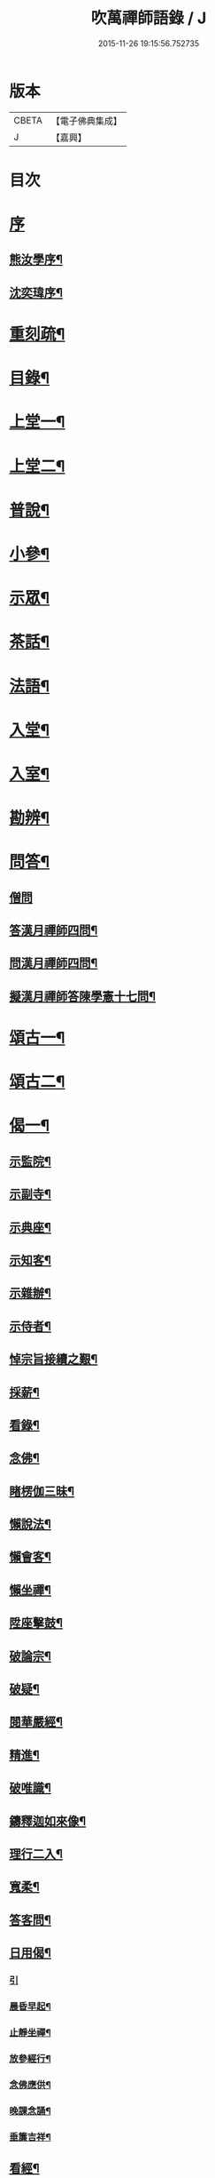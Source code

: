 #+TITLE: 吹萬禪師語錄 / J
#+DATE: 2015-11-26 19:15:56.752735
* 版本
 |     CBETA|【電子佛典集成】|
 |         J|【嘉興】    |

* 目次
* [[file:KR6q0449_001.txt::001-0473a1][序]]
** [[file:KR6q0449_001.txt::001-0473a2][熊汝學序¶]]
** [[file:KR6q0449_001.txt::001-0473a22][沈奕瑋序¶]]
* [[file:KR6q0449_001.txt::0473c2][重刻疏¶]]
* [[file:KR6q0449_001.txt::0473c22][目錄¶]]
* [[file:KR6q0449_001.txt::0474c4][上堂一¶]]
* [[file:KR6q0449_002.txt::002-0478a4][上堂二¶]]
* [[file:KR6q0449_003.txt::003-0481b4][普說¶]]
* [[file:KR6q0449_003.txt::0483a18][小參¶]]
* [[file:KR6q0449_004.txt::004-0485b4][示眾¶]]
* [[file:KR6q0449_004.txt::0488b11][茶話¶]]
* [[file:KR6q0449_005.txt::005-0489c4][法語¶]]
* [[file:KR6q0449_005.txt::0491b13][入堂¶]]
* [[file:KR6q0449_005.txt::0491c26][入室¶]]
* [[file:KR6q0449_005.txt::0492a20][勘辨¶]]
* [[file:KR6q0449_005.txt::0492b29][問答¶]]
** [[file:KR6q0449_005.txt::0492b29][僧問]]
** [[file:KR6q0449_005.txt::0492c16][答漢月禪師四問¶]]
** [[file:KR6q0449_005.txt::0492c27][問漢月禪師四問¶]]
** [[file:KR6q0449_005.txt::0493a5][擬漢月禪師答陳學憲十七問¶]]
* [[file:KR6q0449_006.txt::006-0493c4][頌古一¶]]
* [[file:KR6q0449_007.txt::007-0497c4][頌古二¶]]
* [[file:KR6q0449_008.txt::008-0501c4][偈一¶]]
** [[file:KR6q0449_008.txt::008-0501c5][示監院¶]]
** [[file:KR6q0449_008.txt::008-0501c8][示副寺¶]]
** [[file:KR6q0449_008.txt::008-0501c11][示典座¶]]
** [[file:KR6q0449_008.txt::008-0501c14][示知客¶]]
** [[file:KR6q0449_008.txt::008-0501c17][示雜辦¶]]
** [[file:KR6q0449_008.txt::008-0501c20][示侍者¶]]
** [[file:KR6q0449_008.txt::008-0501c26][悼宗旨接續之艱¶]]
** [[file:KR6q0449_008.txt::0502a3][採薪¶]]
** [[file:KR6q0449_008.txt::0502a8][看錄¶]]
** [[file:KR6q0449_008.txt::0502a11][念佛¶]]
** [[file:KR6q0449_008.txt::0502b4][睹楞伽三昧¶]]
** [[file:KR6q0449_008.txt::0502b15][懶說法¶]]
** [[file:KR6q0449_008.txt::0502b18][懶會客¶]]
** [[file:KR6q0449_008.txt::0502b21][懶坐禪¶]]
** [[file:KR6q0449_008.txt::0502b24][陞座擊鼓¶]]
** [[file:KR6q0449_008.txt::0502b27][破論宗¶]]
** [[file:KR6q0449_008.txt::0502c10][破疑¶]]
** [[file:KR6q0449_008.txt::0503a8][閱華嚴經¶]]
** [[file:KR6q0449_008.txt::0503a18][精進¶]]
** [[file:KR6q0449_008.txt::0503a24][破唯識¶]]
** [[file:KR6q0449_008.txt::0503b3][鑄釋迦如來像¶]]
** [[file:KR6q0449_008.txt::0503b9][理行二入¶]]
** [[file:KR6q0449_008.txt::0503b22][寬柔¶]]
** [[file:KR6q0449_008.txt::0503b27][答客問¶]]
** [[file:KR6q0449_008.txt::0503c14][日用偈¶]]
*** [[file:KR6q0449_008.txt::0503c14][引]]
*** [[file:KR6q0449_008.txt::0503c21][晨昏早起¶]]
*** [[file:KR6q0449_008.txt::0503c24][止靜坐禪¶]]
*** [[file:KR6q0449_008.txt::0503c29][放參經行¶]]
*** [[file:KR6q0449_008.txt::0504a4][念佛應供¶]]
*** [[file:KR6q0449_008.txt::0504a7][晚課念誦¶]]
*** [[file:KR6q0449_008.txt::0504a10][垂簾吉祥¶]]
** [[file:KR6q0449_008.txt::0504a13][看經¶]]
** [[file:KR6q0449_008.txt::0504a16][問答¶]]
** [[file:KR6q0449_008.txt::0504a19][雙開竹二首¶]]
** [[file:KR6q0449_008.txt::0504b12][示蔚西堂¶]]
** [[file:KR6q0449_008.txt::0504b19][惺幼學¶]]
** [[file:KR6q0449_008.txt::0504b30][美首座西堂秉拂問答¶]]
* [[file:KR6q0449_009.txt::009-0505a4][偈二¶]]
** [[file:KR6q0449_009.txt::009-0505a5][識楞嚴傳命¶]]
** [[file:KR6q0449_009.txt::009-0505a13][盂蘭盆偈¶]]
** [[file:KR6q0449_009.txt::009-0505a19][五蘊十二因緣偈¶]]
** [[file:KR6q0449_009.txt::009-0505a25][惺學人十八偈¶]]
** [[file:KR6q0449_009.txt::0505c14][示眾偈¶]]
** [[file:KR6q0449_009.txt::0505c26][禱雨有應¶]]
** [[file:KR6q0449_009.txt::0505c30][物我偈]]
** [[file:KR6q0449_009.txt::0506a4][坐禪¶]]
** [[file:KR6q0449_009.txt::0506a7][閱寒山詩數偈¶]]
** [[file:KR6q0449_009.txt::0506a28][示學人¶]]
** [[file:KR6q0449_009.txt::0506a30][亡僧感寓]]
** [[file:KR6q0449_009.txt::0506b7][病中受藥偈似羽霄居士¶]]
** [[file:KR6q0449_009.txt::0506b12][飛流天鼓偈¶]]
** [[file:KR6q0449_009.txt::0506b25][靜坐聞鳩聲¶]]
** [[file:KR6q0449_009.txt::0506b28][淫雨¶]]
** [[file:KR6q0449_009.txt::0506b30][山中煙雨有感]]
** [[file:KR6q0449_009.txt::0506c7][雲山偈¶]]
** [[file:KR6q0449_009.txt::0506c12][簡古人書字偈¶]]
** [[file:KR6q0449_009.txt::0506c21][示蔚西堂四偈¶]]
** [[file:KR6q0449_009.txt::0507a4][示行腳僧¶]]
** [[file:KR6q0449_009.txt::0507a8][實行偈¶]]
** [[file:KR6q0449_009.txt::0507a14][示明寰禪人刺血寫法華經¶]]
** [[file:KR6q0449_009.txt::0507a19][示東旭禪人二首¶]]
** [[file:KR6q0449_009.txt::0507a26][觀桃花十首¶]]
** [[file:KR6q0449_009.txt::0507b17][觀雪¶]]
** [[file:KR6q0449_009.txt::0507b22][觀竹¶]]
** [[file:KR6q0449_009.txt::0507b27][觀蘭¶]]
** [[file:KR6q0449_009.txt::0507b30][觀杏]]
** [[file:KR6q0449_009.txt::0507c5][浪花¶]]
** [[file:KR6q0449_009.txt::0507c8][示燈世¶]]
** [[file:KR6q0449_009.txt::0507c11][無我為偈¶]]
** [[file:KR6q0449_009.txt::0507c22][擬金粟老人不離山偈¶]]
** [[file:KR6q0449_009.txt::0507c26][天雨天晴¶]]
** [[file:KR6q0449_009.txt::0507c30][閒偈¶]]
** [[file:KR6q0449_009.txt::0508a3][如用之四偈¶]]
** [[file:KR6q0449_009.txt::0508a12][示學人¶]]
** [[file:KR6q0449_009.txt::0508a19][乍寒乍熱¶]]
** [[file:KR6q0449_009.txt::0508a24][山童採得木子…¶]]
* [[file:KR6q0449_010.txt::010-0508c4][佛事¶]]
* [[file:KR6q0449_010.txt::010-0508c27][讚¶]]
** [[file:KR6q0449_010.txt::010-0508c28][彌勒¶]]
** [[file:KR6q0449_010.txt::0509a2][達磨初祖¶]]
** [[file:KR6q0449_010.txt::0509a4][文殊掃象圖¶]]
** [[file:KR6q0449_010.txt::0509a7][船子和尚¶]]
** [[file:KR6q0449_010.txt::0509a11][酒仙遇賢禪師¶]]
* [[file:KR6q0449_010.txt::0509a17][書問¶]]
** [[file:KR6q0449_010.txt::0509a18][復田侍御鍾衡¶]]
** [[file:KR6q0449_010.txt::0509a25][復田別駕素庵¶]]
** [[file:KR6q0449_010.txt::0509b3][復高侍御枝樓¶]]
** [[file:KR6q0449_010.txt::0509b8][復三峰漢月禪師¶]]
** [[file:KR6q0449_010.txt::0509b24][復劉孝廉墨仙¶]]
** [[file:KR6q0449_010.txt::0509c30][復破山禪師¶]]
** [[file:KR6q0449_010.txt::0510a11][復灼然上座¶]]
** [[file:KR6q0449_010.txt::0510a19][復雪影禪人¶]]
** [[file:KR6q0449_010.txt::0510b9][與陳太史雪灘¶]]
** [[file:KR6q0449_010.txt::0510b24][復瞿孝廉不荒¶]]
** [[file:KR6q0449_010.txt::0510c4][復酆陵熊李三孝廉¶]]
** [[file:KR6q0449_010.txt::0510c27][上董老師¶]]
** [[file:KR6q0449_010.txt::0511a15][復隱然法子¶]]
** [[file:KR6q0449_010.txt::0511a25][與蒼石禪人¶]]
** [[file:KR6q0449_010.txt::0511b6][與江陵開子關主¶]]
** [[file:KR6q0449_010.txt::0511b12][復明府尹西有¶]]
** [[file:KR6q0449_010.txt::0511c3][復春元古貌符¶]]
** [[file:KR6q0449_010.txt::0511c22][復尹方伯惺麓¶]]
* [[file:KR6q0449_011.txt::011-0512b1][詩一]]
** [[file:KR6q0449_011.txt::011-0512b2][自序¶]]
** [[file:KR6q0449_011.txt::0512c5][毛詩擬作¶]]
** [[file:KR6q0449_011.txt::0512c17][閒步口占¶]]
** [[file:KR6q0449_011.txt::0512c19][病中題¶]]
** [[file:KR6q0449_011.txt::0512c21][過明峰庵¶]]
** [[file:KR6q0449_011.txt::0512c23][日影早照¶]]
** [[file:KR6q0449_011.txt::0512c25][步劉墨仙來韻¶]]
** [[file:KR6q0449_011.txt::0512c28][示素野侍者傳萬峰書至¶]]
** [[file:KR6q0449_011.txt::0512c30][示瀚侍者回南浦]]
** [[file:KR6q0449_011.txt::0513a4][雪中有感¶]]
** [[file:KR6q0449_011.txt::0513a7][病中即事¶]]
** [[file:KR6q0449_011.txt::0513a10][人日與友談心¶]]
** [[file:KR6q0449_011.txt::0513a13][過小江步武陵湯負丞韻¶]]
** [[file:KR6q0449_011.txt::0513a16][月梅¶]]
** [[file:KR6q0449_011.txt::0513a19][雪梅¶]]
** [[file:KR6q0449_011.txt::0513a22][風梅¶]]
** [[file:KR6q0449_011.txt::0513a25][雨梅¶]]
** [[file:KR6q0449_011.txt::0513a28][夜宿林間二首¶]]
** [[file:KR6q0449_011.txt::0513b3][午坐松石二首¶]]
** [[file:KR6q0449_011.txt::0513b8][春日早望¶]]
** [[file:KR6q0449_011.txt::0513b10][巴臺四景]]
*** [[file:KR6q0449_011.txt::0513b11][宴如嚴畔¶]]
*** [[file:KR6q0449_011.txt::0513b14][小溪流水¶]]
*** [[file:KR6q0449_011.txt::0513b17][嶺頭晚眺¶]]
*** [[file:KR6q0449_011.txt::0513b20][竹徑觀漁¶]]
** [[file:KR6q0449_011.txt::0513b23][晚眺虹蜺二首¶]]
** [[file:KR6q0449_011.txt::0513b27][雲來四景]]
*** [[file:KR6q0449_011.txt::0513b28][瑞色朝光¶]]
*** [[file:KR6q0449_011.txt::0513b30][團峰得月]]
*** [[file:KR6q0449_011.txt::0513c4][西回射白¶]]
*** [[file:KR6q0449_011.txt::0513c7][伏案嘯猊¶]]
** [[file:KR6q0449_011.txt::0513c9][興龍四景]]
*** [[file:KR6q0449_011.txt::0513c10][溪口連江¶]]
*** [[file:KR6q0449_011.txt::0513c13][峰頭古柏¶]]
*** [[file:KR6q0449_011.txt::0513c16][夜月蒼池¶]]
*** [[file:KR6q0449_011.txt::0513c19][橫畔跏趺¶]]
** [[file:KR6q0449_011.txt::0513c22][拙度禪人晚獻芳梅¶]]
** [[file:KR6q0449_011.txt::0513c27][午日三首¶]]
** [[file:KR6q0449_011.txt::0514a4][早步四首¶]]
** [[file:KR6q0449_011.txt::0514a13][寄玄密學人¶]]
** [[file:KR6q0449_011.txt::0514a16][與眾學人集溪邊¶]]
** [[file:KR6q0449_011.txt::0514a25][讀花神三妙記¶]]
** [[file:KR6q0449_011.txt::0514a28][讀紅梅記二首¶]]
** [[file:KR6q0449_011.txt::0514b3][中秋無月¶]]
** [[file:KR6q0449_011.txt::0514b6][禪僧月¶]]
** [[file:KR6q0449_011.txt::0514b9][農僧月¶]]
** [[file:KR6q0449_011.txt::0514b12][漁僧月¶]]
** [[file:KR6q0449_011.txt::0514b15][詩僧月¶]]
** [[file:KR6q0449_011.txt::0514b18][秋日宿胡灘蘭若¶]]
** [[file:KR6q0449_011.txt::0514b21][夜發小江馹¶]]
** [[file:KR6q0449_011.txt::0514b24][西霞晚望¶]]
** [[file:KR6q0449_011.txt::0514b27][竹枝詞¶]]
** [[file:KR6q0449_011.txt::0514b30][楊柳詞¶]]
** [[file:KR6q0449_011.txt::0514c3][途中感賦五首¶]]
** [[file:KR6q0449_011.txt::0514c14][四景回文¶]]
** [[file:KR6q0449_011.txt::0514c23][春日對殘雪¶]]
** [[file:KR6q0449_011.txt::0514c25][竹林清坐¶]]
** [[file:KR6q0449_011.txt::0514c27][過菊隱庵¶]]
** [[file:KR6q0449_011.txt::0514c29][送學人¶]]
** [[file:KR6q0449_011.txt::0514c30][贈張隱君居白飲洞四首]]
** [[file:KR6q0449_011.txt::0515a9][題蟾影禪人¶]]
** [[file:KR6q0449_011.txt::0515a12][春日對桃花¶]]
** [[file:KR6q0449_011.txt::0515a15][孟春過景德寺二首¶]]
** [[file:KR6q0449_011.txt::0515a20][寄玄密禪人¶]]
** [[file:KR6q0449_011.txt::0515a23][春雪偶作¶]]
** [[file:KR6q0449_011.txt::0515a26][觀臘梅¶]]
** [[file:KR6q0449_011.txt::0515a29][月下早發花林¶]]
** [[file:KR6q0449_011.txt::0515b2][山居四首¶]]
** [[file:KR6q0449_011.txt::0515b11][白魚溪夜坐¶]]
** [[file:KR6q0449_011.txt::0515b14][燈常之海上¶]]
** [[file:KR6q0449_011.txt::0515b18][與得心禪人集洛書石四首¶]]
** [[file:KR6q0449_011.txt::0515b30][擬步太白子夜吳歌¶]]
** [[file:KR6q0449_011.txt::0515c3][歲暮過石坪庵訪大休法師坐興¶]]
** [[file:KR6q0449_011.txt::0515c7][遊潭騫洞次唐人李長吉箜篌引韻¶]]
** [[file:KR6q0449_011.txt::0515c13][東門行化衡見訪賦似¶]]
** [[file:KR6q0449_011.txt::0515c19][君子行賦似正則法師¶]]
** [[file:KR6q0449_011.txt::0515c25][將進酒別贈馬郡侯遷陞¶]]
** [[file:KR6q0449_011.txt::0515c30][冬日遊白帝城]]
** [[file:KR6q0449_011.txt::0516a8][集量虛南宗二禪人庵中¶]]
** [[file:KR6q0449_011.txt::0516a11][沙市舟中晚望羅伽室感懷雪照師¶]]
** [[file:KR6q0449_011.txt::0516a14][過爐山訪中如居士¶]]
** [[file:KR6q0449_011.txt::0516a17][山居¶]]
** [[file:KR6q0449_011.txt::0516a20][春日遊陸宣公墓步陳中丞韻¶]]
** [[file:KR6q0449_011.txt::0516a23][答張隱君¶]]
** [[file:KR6q0449_011.txt::0516a26][野望步唐人韻¶]]
** [[file:KR6q0449_011.txt::0516a29][次李魚鱗題洛伽韻¶]]
** [[file:KR6q0449_011.txt::0516b3][春日太寰居士見訪坐中即事¶]]
** [[file:KR6q0449_011.txt::0516b7][山中即事¶]]
** [[file:KR6q0449_011.txt::0516b11][春山野望羽霄居士共集¶]]
** [[file:KR6q0449_011.txt::0516b15][平都示灼然法子¶]]
** [[file:KR6q0449_011.txt::0516b19][過浙師巖訪雪丘禪人¶]]
** [[file:KR6q0449_011.txt::0516b23][過酆陵訪李文學昆玉¶]]
** [[file:KR6q0449_011.txt::0516b30][歲寒觀松柏¶]]
** [[file:KR6q0449_011.txt::0516c4][忠南林別駕見訪敘別¶]]
** [[file:KR6q0449_011.txt::0516c8][忠南馬郡侯見訪¶]]
** [[file:KR6q0449_011.txt::0516c17][贈徐白麟¶]]
** [[file:KR6q0449_011.txt::0516c21][感賦¶]]
** [[file:KR6q0449_011.txt::0516c30][寓夔門感賦]]
** [[file:KR6q0449_011.txt::0517a14][冬日訪余隱居¶]]
* [[file:KR6q0449_012.txt::012-0517b4][詩二¶]]
** [[file:KR6q0449_012.txt::012-0517b5][弔巖八景¶]]
*** [[file:KR6q0449_012.txt::012-0517b6][薄刀峰嶺¶]]
*** [[file:KR6q0449_012.txt::012-0517b10][大願王閣¶]]
*** [[file:KR6q0449_012.txt::012-0517b14][弔巖老僧¶]]
*** [[file:KR6q0449_012.txt::012-0517b18][岫裏天池¶]]
*** [[file:KR6q0449_012.txt::012-0517b22][峭壁風濤¶]]
*** [[file:KR6q0449_012.txt::012-0517b26][白毫早瑞¶]]
*** [[file:KR6q0449_012.txt::012-0517b30][暮野宵燈¶]]
*** [[file:KR6q0449_012.txt::0517c4][鐺煙茶圃¶]]
** [[file:KR6q0449_012.txt::0517c8][晚眺¶]]
** [[file:KR6q0449_012.txt::0517c12][賦感¶]]
** [[file:KR6q0449_012.txt::0517c19][似張隱君過弔巖¶]]
** [[file:KR6q0449_012.txt::0517c23][似瞿孝廉來韻¶]]
** [[file:KR6q0449_012.txt::0518a5][將進酒似張隱君入山¶]]
** [[file:KR6q0449_012.txt::0518a12][秋興¶]]
** [[file:KR6q0449_012.txt::0518a20][秋賦¶]]
** [[file:KR6q0449_012.txt::0518a25][山夜¶]]
** [[file:KR6q0449_012.txt::0518a28][秋夜踏月訪友¶]]
** [[file:KR6q0449_012.txt::0518a30][坐中感賦]]
** [[file:KR6q0449_012.txt::0518b5][病中讀黃太史書¶]]
** [[file:KR6q0449_012.txt::0518b9][話別無心師弟¶]]
** [[file:KR6q0449_012.txt::0518b13][觀李花即事¶]]
** [[file:KR6q0449_012.txt::0518b17][日用有感¶]]
** [[file:KR6q0449_012.txt::0518b21][午日山雨¶]]
** [[file:KR6q0449_012.txt::0518b25][訪潭隱君宿雨墨齋¶]]
** [[file:KR6q0449_012.txt::0518b29][過楠木坡¶]]
** [[file:KR6q0449_012.txt::0518c3][制中即事¶]]
** [[file:KR6q0449_012.txt::0518c7][詠雪¶]]
** [[file:KR6q0449_012.txt::0518c16][夜入堂同眾飲茗¶]]
** [[file:KR6q0449_012.txt::0518c20][過花林訪秦總戎¶]]
** [[file:KR6q0449_012.txt::0518c24][上平都訪古春元¶]]
** [[file:KR6q0449_012.txt::0518c28][送楊師學應試¶]]
** [[file:KR6q0449_012.txt::0519a2][代輝侍者冬日懷蔚師叔移居並勸歸¶]]
** [[file:KR6q0449_012.txt::0519a6][代蔚然作冬日移居別業¶]]
** [[file:KR6q0449_012.txt::0519a10][代作曾太守德政¶]]
** [[file:KR6q0449_012.txt::0519a14][代作張別駕德政二首¶]]
** [[file:KR6q0449_012.txt::0519a21][寄懷胡靈谷¶]]
** [[file:KR6q0449_012.txt::0519a25][代作賀張別駕壽¶]]
** [[file:KR6q0449_012.txt::0519a29][喜雨¶]]
** [[file:KR6q0449_012.txt::0519b3][山中久雨¶]]
** [[file:KR6q0449_012.txt::0519b7][過江陵訪黃太學¶]]
** [[file:KR6q0449_012.txt::0519b11][雨泊香口¶]]
** [[file:KR6q0449_012.txt::0519b15][金陵賦感四首¶]]
** [[file:KR6q0449_012.txt::0519b28][報恩塔¶]]
** [[file:KR6q0449_012.txt::0519c2][武帝臺城¶]]
** [[file:KR6q0449_012.txt::0519c6][采石磯¶]]
** [[file:KR6q0449_012.txt::0519c10][黃鶴樓¶]]
** [[file:KR6q0449_012.txt::0519c14][巫山¶]]
** [[file:KR6q0449_012.txt::0519c18][宿玄密禪社¶]]
** [[file:KR6q0449_012.txt::0519c22][夔門訪陳文學¶]]
** [[file:KR6q0449_012.txt::0519c26][喜復渝城¶]]
** [[file:KR6q0449_012.txt::0519c30][遊岑公洞¶]]
** [[file:KR6q0449_012.txt::0520a4][病中偶作¶]]
** [[file:KR6q0449_012.txt::0520a12][春日策杖巴臺步杜甫贈王郎司直韻¶]]
** [[file:KR6q0449_012.txt::0520a17][讀蜀中廣記¶]]
** [[file:KR6q0449_012.txt::0520a21][窗隙吟¶]]
** [[file:KR6q0449_012.txt::0520a25][宿萬家庵有感¶]]
** [[file:KR6q0449_012.txt::0520a30][汪見盤見訪¶]]
** [[file:KR6q0449_012.txt::0520b6][春雪古詩¶]]
** [[file:KR6q0449_012.txt::0520b11][代作曾太守德政¶]]
** [[file:KR6q0449_012.txt::0520b17][讀花神三妙記¶]]
** [[file:KR6q0449_012.txt::0520b23][題雷善女西化¶]]
** [[file:KR6q0449_012.txt::0520b29][秋日田侍御見召賦得君馬黃辭之¶]]
** [[file:KR6q0449_012.txt::0520c3][善哉行¶]]
** [[file:KR6q0449_012.txt::0520c18][君子行¶]]
** [[file:KR6q0449_012.txt::0521a3][除夕贈得將進酒似田侍御¶]]
** [[file:KR6q0449_012.txt::0521a8][君馬黃¶]]
** [[file:KR6q0449_012.txt::0521a14][行路難¶]]
** [[file:KR6q0449_012.txt::0521a20][感賦¶]]
** [[file:KR6q0449_012.txt::0521a24][代作陳郡侯德政樂府辭¶]]
* [[file:KR6q0449_013.txt::013-0521b4][詞¶]]
** [[file:KR6q0449_013.txt::013-0521b5][感賦四首¶]]
** [[file:KR6q0449_013.txt::013-0521b18][初至忠南受侍御田公請¶]]
** [[file:KR6q0449_013.txt::013-0521b22][布施¶]]
** [[file:KR6q0449_013.txt::013-0521b26][持戒¶]]
** [[file:KR6q0449_013.txt::013-0521b30][忍辱¶]]
** [[file:KR6q0449_013.txt::0521c4][精進¶]]
** [[file:KR6q0449_013.txt::0521c8][禪定¶]]
** [[file:KR6q0449_013.txt::0521c12][智慧¶]]
** [[file:KR6q0449_013.txt::0521c16][社中感懷¶]]
** [[file:KR6q0449_013.txt::0521c21][訪漁¶]]
** [[file:KR6q0449_013.txt::0521c26][遊大隱巖¶]]
** [[file:KR6q0449_013.txt::0521c30][嶺頭早坐]]
** [[file:KR6q0449_013.txt::0522a5][四威儀]]
*** [[file:KR6q0449_013.txt::0522a6][行¶]]
*** [[file:KR6q0449_013.txt::0522a9][住¶]]
*** [[file:KR6q0449_013.txt::0522a12][坐¶]]
*** [[file:KR6q0449_013.txt::0522a15][臥¶]]
** [[file:KR6q0449_013.txt::0522a18][春日遷巴臺即事二首¶]]
** [[file:KR6q0449_013.txt::0522a27][似碧勤舊¶]]
** [[file:KR6q0449_013.txt::0522b2][壽雪照師¶]]
** [[file:KR6q0449_013.txt::0522b6][勉友¶]]
** [[file:KR6q0449_013.txt::0522b10][楊柳枝¶]]
** [[file:KR6q0449_013.txt::0522b14][臨江仙¶]]
** [[file:KR6q0449_013.txt::0522b19][天仙子¶]]
** [[file:KR6q0449_013.txt::0522b24][復汪文學¶]]
** [[file:KR6q0449_013.txt::0522b29][題輝侍者別號雲谷¶]]
** [[file:KR6q0449_013.txt::0522c3][渡江¶]]
** [[file:KR6q0449_013.txt::0522c6][中秋月¶]]
** [[file:KR6q0449_013.txt::0522c10][臘月無雪¶]]
** [[file:KR6q0449_013.txt::0522c14][芥納軒夜坐長短句¶]]
* [[file:KR6q0449_013.txt::0522c23][歌¶]]
** [[file:KR6q0449_013.txt::0522c24][法界逍遙歌¶]]
** [[file:KR6q0449_013.txt::0523a14][衣珠歌¶]]
** [[file:KR6q0449_013.txt::0523b6][了道歌¶]]
** [[file:KR6q0449_013.txt::0523b20][源流唱和歌¶]]
** [[file:KR6q0449_013.txt::0524a13][末法時歌¶]]
** [[file:KR6q0449_013.txt::0524a17][送別東旭禪人¶]]
** [[file:KR6q0449_013.txt::0524a23][秋日採茶歌¶]]
** [[file:KR6q0449_013.txt::0524a30][破執歌]]
** [[file:KR6q0449_013.txt::0524b10][明月歌¶]]
** [[file:KR6q0449_013.txt::0524b17][中秋無月歌¶]]
** [[file:KR6q0449_013.txt::0524b23][啟居社友歌¶]]
** [[file:KR6q0449_013.txt::0524b27][高尚歌¶]]
** [[file:KR6q0449_013.txt::0524c4][山行歌¶]]
** [[file:KR6q0449_013.txt::0524c10][春雪歌¶]]
** [[file:KR6q0449_013.txt::0524c13][補益歌¶]]
** [[file:KR6q0449_013.txt::0524c17][行樂歌¶]]
** [[file:KR6q0449_013.txt::0524c21][逸歌]]
*** [[file:KR6q0449_013.txt::0524c22][功名富貴¶]]
*** [[file:KR6q0449_013.txt::0524c26][酒色財氣¶]]
*** [[file:KR6q0449_013.txt::0524c30][行住坐臥¶]]
*** [[file:KR6q0449_013.txt::0525a4][風花雪月¶]]
** [[file:KR6q0449_013.txt::0525a8][巴江曲¶]]
** [[file:KR6q0449_013.txt::0525a13][平都問仙歌¶]]
* [[file:KR6q0449_014.txt::014-0525b4][賦¶]]
** [[file:KR6q0449_014.txt::014-0525b5][風聲賦¶]]
** [[file:KR6q0449_014.txt::014-0525b23][破雲賦¶]]
** [[file:KR6q0449_014.txt::0525c16][秋梧賦¶]]
** [[file:KR6q0449_014.txt::0526a9][阿堵賦¶]]
* [[file:KR6q0449_014.txt::0526a15][記¶]]
** [[file:KR6q0449_014.txt::0526a16][山谷亭記¶]]
** [[file:KR6q0449_014.txt::0526b15][治平寺佛燈常住記¶]]
** [[file:KR6q0449_014.txt::0526b26][乎都山燈田記¶]]
** [[file:KR6q0449_014.txt::0526c7][牛首山雲巖寺燈田記¶]]
** [[file:KR6q0449_014.txt::0527a4][治平寺燈田記¶]]
** [[file:KR6q0449_014.txt::0527a19][重修飛虹橋記¶]]
* [[file:KR6q0449_014.txt::0527a28][引¶]]
** [[file:KR6q0449_014.txt::0527a29][誦藥師經引¶]]
** [[file:KR6q0449_014.txt::0527b7][朝峨眉引¶]]
** [[file:KR6q0449_014.txt::0527b15][培修石龍寺引¶]]
** [[file:KR6q0449_014.txt::0527b26][盂蘭會引¶]]
** [[file:KR6q0449_014.txt::0527c8][帝君寶座引¶]]
** [[file:KR6q0449_014.txt::0527c14][景德寺燈田引¶]]
** [[file:KR6q0449_014.txt::0527c19][重修茶庵引¶]]
** [[file:KR6q0449_014.txt::0527c27][補修巴臺前殿引¶]]
** [[file:KR6q0449_014.txt::0528a7][箔閻羅金像引¶]]
** [[file:KR6q0449_014.txt::0528a16][修觀音閣引¶]]
** [[file:KR6q0449_014.txt::0528a28][修庵引¶]]
** [[file:KR6q0449_014.txt::0528b5][請藏經引¶]]
** [[file:KR6q0449_014.txt::0528b12][晏公祠燈田引¶]]
** [[file:KR6q0449_014.txt::0528b23][修觀音閣引¶]]
** [[file:KR6q0449_014.txt::0528b30][福慧庵燈田引]]
** [[file:KR6q0449_014.txt::0528c9][七支庵引¶]]
** [[file:KR6q0449_014.txt::0528c16][聚峰庵引¶]]
** [[file:KR6q0449_014.txt::0528c24][接引殿引¶]]
** [[file:KR6q0449_014.txt::0529a6][接引佛像引¶]]
** [[file:KR6q0449_014.txt::0529a13][頌傳燈居士因緣引¶]]
* [[file:KR6q0449_015.txt::015-0529c4][序¶]]
** [[file:KR6q0449_015.txt::015-0529c5][楞嚴夢釋序¶]]
** [[file:KR6q0449_015.txt::015-0529c29][太極圖說序¶]]
** [[file:KR6q0449_015.txt::0530a24][原易說序¶]]
** [[file:KR6q0449_015.txt::0530b30][心經序]]
** [[file:KR6q0449_015.txt::0530c18][心經跋¶]]
** [[file:KR6q0449_015.txt::0530c25][簡易集題辭¶]]
** [[file:KR6q0449_015.txt::0531a16][無量金聲序跋¶]]
** [[file:KR6q0449_015.txt::0531b16][廛隱草序¶]]
** [[file:KR6q0449_015.txt::0531c3][艾語題辭¶]]
** [[file:KR6q0449_015.txt::0531c16][敘如藍禪那二草¶]]
** [[file:KR6q0449_015.txt::0531c24][無量金聲題辭¶]]
** [[file:KR6q0449_015.txt::0532a11][唐詩響韻聯珠題辭¶]]
** [[file:KR6q0449_015.txt::0532b3][本行錄序跋¶]]
* [[file:KR6q0449_015.txt::0532b14][文¶]]
** [[file:KR6q0449_015.txt::0532b15][錫杖寢蝸文¶]]
** [[file:KR6q0449_015.txt::0532c3][吊灼然辭¶]]
** [[file:KR6q0449_015.txt::0532c22][贈脩齋會茶文¶]]
** [[file:KR6q0449_015.txt::0532c28][避亂問¶]]
** [[file:KR6q0449_015.txt::0533a30][代作賀石柱總戎文]]
** [[file:KR6q0449_015.txt::0533b18][壽徹菴耆舊九十文¶]]
** [[file:KR6q0449_015.txt::0533c10][代作祭馬太公文¶]]
** [[file:KR6q0449_015.txt::0533c23][徵心文¶]]
* [[file:KR6q0449_016.txt::016-0534b3][傳嗣法孫燈來重編¶]]
** [[file:KR6q0449_016.txt::016-0534b4][玉皇山傳¶]]
** [[file:KR6q0449_016.txt::0535a2][如醉頭陀傳¶]]
** [[file:KR6q0449_016.txt::0535b2][文僧傳¶]]
** [[file:KR6q0449_016.txt::0535b18][詩僧傳¶]]
** [[file:KR6q0449_016.txt::0535c15][講僧傳¶]]
** [[file:KR6q0449_016.txt::0536a3][禪僧傳¶]]
** [[file:KR6q0449_016.txt::0536a24][西蜀敘州府朱提山朝陽洞月明池和尚傳¶]]
* [[file:KR6q0449_016.txt::0536c5][篇¶]]
** [[file:KR6q0449_016.txt::0536c6][洗耳篇¶]]
** [[file:KR6q0449_016.txt::0537c21][警惑篇¶]]
* [[file:KR6q0449_017.txt::017-0538a4][說一¶]]
** [[file:KR6q0449_017.txt::017-0538a5][禪說¶]]
** [[file:KR6q0449_017.txt::0538b13][淨土說¶]]
** [[file:KR6q0449_017.txt::0538c6][真師說¶]]
** [[file:KR6q0449_017.txt::0538c28][示讖說¶]]
** [[file:KR6q0449_017.txt::0539a26][答問說¶]]
** [[file:KR6q0449_017.txt::0539b17][象季說¶]]
** [[file:KR6q0449_017.txt::0539c14][病中閒說¶]]
** [[file:KR6q0449_017.txt::0539c27][七遮說¶]]
** [[file:KR6q0449_017.txt::0540a21][立志說¶]]
** [[file:KR6q0449_017.txt::0540a30][二健兒說]]
** [[file:KR6q0449_017.txt::0540b15][請講楞嚴說¶]]
** [[file:KR6q0449_017.txt::0540c3][論禪說¶]]
** [[file:KR6q0449_017.txt::0540c21][閱海內奇觀說¶]]
** [[file:KR6q0449_017.txt::0540c30][勉眾說¶]]
** [[file:KR6q0449_017.txt::0541a11][富貴說¶]]
* [[file:KR6q0449_018.txt::018-0541b4][說二¶]]
** [[file:KR6q0449_018.txt::018-0541b5][勉學說¶]]
** [[file:KR6q0449_018.txt::018-0541b21][義說¶]]
** [[file:KR6q0449_018.txt::0541c9][講寶訓說¶]]
** [[file:KR6q0449_018.txt::0541c25][閱藏說¶]]
** [[file:KR6q0449_018.txt::0542a14][叢林說¶]]
** [[file:KR6q0449_018.txt::0542b20][堂說¶]]
** [[file:KR6q0449_018.txt::0542b27][論眾說¶]]
** [[file:KR6q0449_018.txt::0542c2][久病不愈說¶]]
** [[file:KR6q0449_018.txt::0542c11][示學人心病說¶]]
** [[file:KR6q0449_018.txt::0543b10][念佛即參禪說¶]]
** [[file:KR6q0449_018.txt::0543c2][楞嚴首戒說¶]]
** [[file:KR6q0449_018.txt::0543c18][循本說¶]]
** [[file:KR6q0449_018.txt::0544a2][示解初說¶]]
** [[file:KR6q0449_018.txt::0544a15][勸入無諍三昧說¶]]
** [[file:KR6q0449_018.txt::0544a22][安足說¶]]
** [[file:KR6q0449_018.txt::0544b3][示眾說¶]]
** [[file:KR6q0449_018.txt::0544b11][為鬼因緣說¶]]
** [[file:KR6q0449_018.txt::0544c6][遼豕說¶]]
** [[file:KR6q0449_018.txt::0544c17][從實說¶]]
** [[file:KR6q0449_018.txt::0545a9][策進說¶]]
* [[file:KR6q0449_019.txt::019-0545b4][緣起¶]]
** [[file:KR6q0449_019.txt::019-0545b5][治平寺燈田緣起¶]]
** [[file:KR6q0449_019.txt::019-0545b20][施茶常住緣起¶]]
** [[file:KR6q0449_019.txt::0545c3][說法華經緣起¶]]
** [[file:KR6q0449_019.txt::0545c15][重修五顯祠緣起¶]]
** [[file:KR6q0449_019.txt::0545c29][造佛座華嚴經萬壽牌緣起¶]]
** [[file:KR6q0449_019.txt::0546a13][淨土菴造彌陀法身緣起¶]]
** [[file:KR6q0449_019.txt::0546a25][石坎廟重修關聖殿緣起¶]]
** [[file:KR6q0449_019.txt::0546b9][興龍寺華嚴會緣起¶]]
** [[file:KR6q0449_019.txt::0546b20][弔巖山接引殿緣起¶]]
** [[file:KR6q0449_019.txt::0546c14][建菊隱菴緣起¶]]
** [[file:KR6q0449_019.txt::0546c30][建十方堂飯僧請藏緣起]]
** [[file:KR6q0449_019.txt::0547a28][弔嵒山飯僧緣起¶]]
** [[file:KR6q0449_019.txt::0547b12][巴臺接引殿緣起¶]]
** [[file:KR6q0449_019.txt::0547b29][行腳緣起¶]]
** [[file:KR6q0449_019.txt::0547c15][刻錄緣起¶]]
** [[file:KR6q0449_019.txt::0547c30][重修寶聖寺緣起¶]]
** [[file:KR6q0449_019.txt::0548a21][重修清淨菴緣起¶]]
** [[file:KR6q0449_019.txt::0548a30][建佛剎緣起]]
** [[file:KR6q0449_019.txt::0548b10][南城山造佛像緣起¶]]
** [[file:KR6q0449_019.txt::0548b25][閱藏飯僧緣起¶]]
** [[file:KR6q0449_019.txt::0548c13][代作續藏水陸緣起¶]]
** [[file:KR6q0449_019.txt::0549a2][聚雲修造叢林緣起¶]]
* [[file:KR6q0449_020.txt::020-0549c4][雜著¶]]
** [[file:KR6q0449_020.txt::020-0549c5][除夕日戒語¶]]
** [[file:KR6q0449_020.txt::020-0549c15][自在語¶]]
** [[file:KR6q0449_020.txt::020-0549c22][示學人法言¶]]
** [[file:KR6q0449_020.txt::020-0549c30][閒筆]]
** [[file:KR6q0449_020.txt::0550a18][警語¶]]
** [[file:KR6q0449_020.txt::0550a26][永嘉集是非解¶]]
** [[file:KR6q0449_020.txt::0550b11][莊子外篇補¶]]
** [[file:KR6q0449_020.txt::0550c5][諭眾¶]]
** [[file:KR6q0449_020.txt::0550c12][示立僧洞然¶]]
** [[file:KR6q0449_020.txt::0550c25][示隱首座¶]]
** [[file:KR6q0449_020.txt::0550c30][示三巴掌]]
** [[file:KR6q0449_020.txt::0551a6][示慧申書記¶]]
** [[file:KR6q0449_020.txt::0551a12][示藏侍者¶]]
** [[file:KR6q0449_020.txt::0551a15][示燈瀚書記¶]]
** [[file:KR6q0449_020.txt::0551a23][示燈瀾¶]]
** [[file:KR6q0449_020.txt::0551a26][示燈圖¶]]
** [[file:KR6q0449_020.txt::0551a30][示性潤¶]]
** [[file:KR6q0449_020.txt::0551b3][示慧得居士¶]]
** [[file:KR6q0449_020.txt::0551b7][示無寬禪人¶]]
** [[file:KR6q0449_020.txt::0551b12][示慧紀居士¶]]
** [[file:KR6q0449_020.txt::0551b15][示慧直居士¶]]
** [[file:KR6q0449_020.txt::0551b21][示慧識居士¶]]
** [[file:KR6q0449_020.txt::0551b26][示燈道善人¶]]
** [[file:KR6q0449_020.txt::0551c2][示學人我見未化¶]]
** [[file:KR6q0449_020.txt::0551c6][門牒語¶]]
** [[file:KR6q0449_020.txt::0551c11][閱錄有感¶]]
** [[file:KR6q0449_020.txt::0551c17][勉學箴¶]]
** [[file:KR6q0449_020.txt::0551c27][弟子箴¶]]
** [[file:KR6q0449_020.txt::0552a9][佛殿¶]]
** [[file:KR6q0449_020.txt::0552a14][觀音殿¶]]
** [[file:KR6q0449_020.txt::0552a18][善法堂¶]]
** [[file:KR6q0449_020.txt::0552a21][玉帝殿¶]]
** [[file:KR6q0449_020.txt::0552a23][東嶽殿¶]]
** [[file:KR6q0449_020.txt::0552a27][南浦興龍寺¶]]
** [[file:KR6q0449_020.txt::0552b2][夔府藏經閣¶]]
** [[file:KR6q0449_020.txt::0552b5][巴臺寺¶]]
** [[file:KR6q0449_020.txt::0552b8][僧房¶]]
** [[file:KR6q0449_020.txt::0552b16][敘府朝陽洞¶]]
** [[file:KR6q0449_020.txt::0552b19][法堂¶]]
** [[file:KR6q0449_020.txt::0552b22][平都地藏寺¶]]
** [[file:KR6q0449_020.txt::0552b26][山寺¶]]
** [[file:KR6q0449_020.txt::0552b30][景德寺]]
** [[file:KR6q0449_020.txt::0552c4][佛堂¶]]
** [[file:KR6q0449_020.txt::0552c8][送平都戴文學¶]]
** [[file:KR6q0449_020.txt::0552c11][送王東川¶]]
** [[file:KR6q0449_020.txt::0552c15][春聯¶]]
** [[file:KR6q0449_020.txt::0552c22][送文學¶]]
** [[file:KR6q0449_020.txt::0552c26][慶佛誕¶]]
** [[file:KR6q0449_020.txt::0552c28][忠南毘盧寺¶]]
** [[file:KR6q0449_020.txt::0553a7][送居士¶]]
* [[file:KR6q0449_020.txt::0553b2][塔銘¶]]
* [[file:KR6q0449_020.txt::0554b2][行狀¶]]
* 卷
** [[file:KR6q0449_001.txt][吹萬禪師語錄 1]]
** [[file:KR6q0449_002.txt][吹萬禪師語錄 2]]
** [[file:KR6q0449_003.txt][吹萬禪師語錄 3]]
** [[file:KR6q0449_004.txt][吹萬禪師語錄 4]]
** [[file:KR6q0449_005.txt][吹萬禪師語錄 5]]
** [[file:KR6q0449_006.txt][吹萬禪師語錄 6]]
** [[file:KR6q0449_007.txt][吹萬禪師語錄 7]]
** [[file:KR6q0449_008.txt][吹萬禪師語錄 8]]
** [[file:KR6q0449_009.txt][吹萬禪師語錄 9]]
** [[file:KR6q0449_010.txt][吹萬禪師語錄 10]]
** [[file:KR6q0449_011.txt][吹萬禪師語錄 11]]
** [[file:KR6q0449_012.txt][吹萬禪師語錄 12]]
** [[file:KR6q0449_013.txt][吹萬禪師語錄 13]]
** [[file:KR6q0449_014.txt][吹萬禪師語錄 14]]
** [[file:KR6q0449_015.txt][吹萬禪師語錄 15]]
** [[file:KR6q0449_016.txt][吹萬禪師語錄 16]]
** [[file:KR6q0449_017.txt][吹萬禪師語錄 17]]
** [[file:KR6q0449_018.txt][吹萬禪師語錄 18]]
** [[file:KR6q0449_019.txt][吹萬禪師語錄 19]]
** [[file:KR6q0449_020.txt][吹萬禪師語錄 20]]
